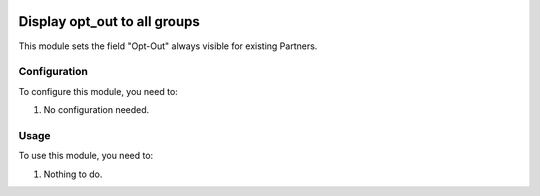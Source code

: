 .. image:: https://img.shields.io/badge/licence-AGPL--3-blue.svg
   :target: http://www.gnu.org/licenses/agpl-3.0-standalone.html
   :alt: License: AGPL-3

=============================
Display opt_out to all groups
=============================

This module sets the field "Opt-Out" always visible for existing Partners.


Configuration
=============

To configure this module, you need to:

#. No configuration needed.


Usage
=====

To use this module, you need to:

#. Nothing to do.
